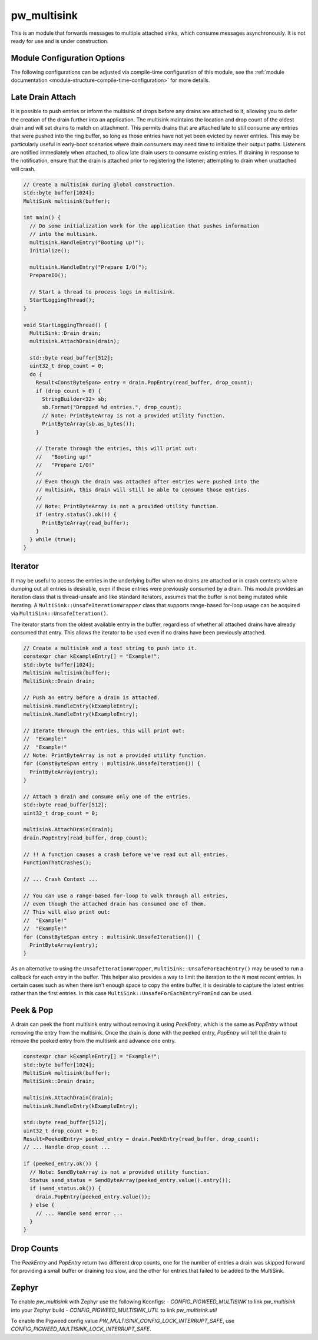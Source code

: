 .. _module-pw_multisink:

============
pw_multisink
============
This is an module that forwards messages to multiple attached sinks, which
consume messages asynchronously. It is not ready for use and is under
construction.

Module Configuration Options
============================
The following configurations can be adjusted via compile-time configuration
of this module, see the
:ref:`module documentation <module-structure-compile-time-configuration>` for
more details.

.. c:macro:: PW_MULTISINK_CONFIG_LOCK_TYPE

  Set to configure the underlying lock used to guard multisink read/write
  operations.  By default, this is set to uses an interrupt spin-lock to guard
  the multisink transactions. Should be set to one of the following options:

  - PW_MULTISINK_INTERRUPT_SPIN_LOCK: Use an interrupt spin lock
  - PW_MULTISINK_MUTEX: Use a mutex. Not safe to use multisink in interrupt
    context
  - PW_MULTISINK_VIRTUAL_LOCK: User provided locking implementation. Interrupt
    support will be left to the user to manage.


.. _module-pw_multisink-late_drain_attach:

Late Drain Attach
=================
It is possible to push entries or inform the multisink of drops before any
drains are attached to it, allowing you to defer the creation of the drain
further into an application. The multisink maintains the location and drop
count of the oldest drain and will set drains to match on attachment. This
permits drains that are attached late to still consume any entries that were
pushed into the ring buffer, so long as those entries have not yet been evicted
by newer entries. This may be particularly useful in early-boot scenarios where
drain consumers may need time to initialize their output paths. Listeners are
notified immediately when attached, to allow late drain users to consume
existing entries. If draining in response to the notification, ensure that
the drain is attached prior to registering the listener; attempting to drain
when unattached will crash.

.. code-block:: cpp

   // Create a multisink during global construction.
   std::byte buffer[1024];
   MultiSink multisink(buffer);

   int main() {
     // Do some initialization work for the application that pushes information
     // into the multisink.
     multisink.HandleEntry("Booting up!");
     Initialize();

     multisink.HandleEntry("Prepare I/O!");
     PrepareIO();

     // Start a thread to process logs in multisink.
     StartLoggingThread();
   }

   void StartLoggingThread() {
     MultiSink::Drain drain;
     multisink.AttachDrain(drain);

     std::byte read_buffer[512];
     uint32_t drop_count = 0;
     do {
       Result<ConstByteSpan> entry = drain.PopEntry(read_buffer, drop_count);
       if (drop_count > 0) {
         StringBuilder<32> sb;
         sb.Format("Dropped %d entries.", drop_count);
         // Note: PrintByteArray is not a provided utility function.
         PrintByteArray(sb.as_bytes());
       }

       // Iterate through the entries, this will print out:
       //   "Booting up!"
       //   "Prepare I/O!"
       //
       // Even though the drain was attached after entries were pushed into the
       // multisink, this drain will still be able to consume those entries.
       //
       // Note: PrintByteArray is not a provided utility function.
       if (entry.status().ok()) {
         PrintByteArray(read_buffer);
       }
     } while (true);
   }

Iterator
========
It may be useful to access the entries in the underlying buffer when no drains
are attached or in crash contexts where dumping out all entries is desirable,
even if those entries were previously consumed by a drain. This module provides
an iteration class that is thread-unsafe and like standard iterators, assumes
that the buffer is not being mutated while iterating. A
``MultiSink::UnsafeIterationWrapper`` class that supports range-based for-loop
usage can be acquired via ``MultiSink::UnsafeIteration()``.

The iterator starts from the oldest available entry in the buffer, regardless of
whether all attached drains have already consumed that entry. This allows the
iterator to be used even if no drains have been previously attached.

.. code-block:: cpp

   // Create a multisink and a test string to push into it.
   constexpr char kExampleEntry[] = "Example!";
   std::byte buffer[1024];
   MultiSink multisink(buffer);
   MultiSink::Drain drain;

   // Push an entry before a drain is attached.
   multisink.HandleEntry(kExampleEntry);
   multisink.HandleEntry(kExampleEntry);

   // Iterate through the entries, this will print out:
   //  "Example!"
   //  "Example!"
   // Note: PrintByteArray is not a provided utility function.
   for (ConstByteSpan entry : multisink.UnsafeIteration()) {
     PrintByteArray(entry);
   }

   // Attach a drain and consume only one of the entries.
   std::byte read_buffer[512];
   uint32_t drop_count = 0;

   multisink.AttachDrain(drain);
   drain.PopEntry(read_buffer, drop_count);

   // !! A function causes a crash before we've read out all entries.
   FunctionThatCrashes();

   // ... Crash Context ...

   // You can use a range-based for-loop to walk through all entries,
   // even though the attached drain has consumed one of them.
   // This will also print out:
   //  "Example!"
   //  "Example!"
   for (ConstByteSpan entry : multisink.UnsafeIteration()) {
     PrintByteArray(entry);
   }

As an alternative to using the ``UnsafeIterationWrapper``,
``MultiSink::UnsafeForEachEntry()`` may be used to run a callback for each
entry in the buffer. This helper also provides a way to limit the iteration to
the ``N`` most recent entries. In certain cases such as when there isn't
enough space to copy the entire buffer, it is desirable to capture
the latest entries rather than the first entries. In this case
``MultiSink::UnsafeForEachEntryFromEnd`` can be used.

Peek & Pop
==========
A drain can peek the front multisink entry without removing it using
`PeekEntry`, which is the same as `PopEntry` without removing the entry from the
multisink. Once the drain is done with the peeked entry, `PopEntry` will tell
the drain to remove the peeked entry from the multisink and advance one entry.

.. code-block:: cpp

   constexpr char kExampleEntry[] = "Example!";
   std::byte buffer[1024];
   MultiSink multisink(buffer);
   MultiSink::Drain drain;

   multisink.AttachDrain(drain);
   multisink.HandleEntry(kExampleEntry);

   std::byte read_buffer[512];
   uint32_t drop_count = 0;
   Result<PeekedEntry> peeked_entry = drain.PeekEntry(read_buffer, drop_count);
   // ... Handle drop_count ...

   if (peeked_entry.ok()) {
     // Note: SendByteArray is not a provided utility function.
     Status send_status = SendByteArray(peeked_entry.value().entry());
     if (send_status.ok()) {
       drain.PopEntry(peeked_entry.value());
     } else {
       // ... Handle send error ...
     }
   }

Drop Counts
===========
The `PeekEntry` and `PopEntry` return two different drop counts, one for the
number of entries a drain was skipped forward for providing a small buffer or
draining too slow, and the other for entries that failed to be added to the
MultiSink.

Zephyr
======
To enable `pw_multisink` with Zephyr use the following Kconfigs:
- `CONFIG_PIGWEED_MULTISINK` to link `pw_multisink` into your Zephyr build
- `CONFIG_PIGWEED_MULTISINK_UTIL` to link `pw_multisink.util`

To enable the Pigweed config value `PW_MULTISINK_CONFIG_LOCK_INTERRUPT_SAFE`, use
`CONFIG_PIGWEED_MULTISINK_LOCK_INTERRUPT_SAFE`.
